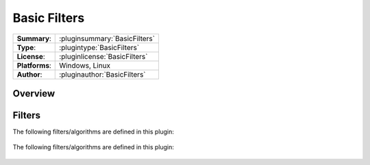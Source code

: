 ===================
 Basic Filters
===================

=============== ========================================================================================================
**Summary**:    :pluginsummary:`BasicFilters`
**Type**:       :plugintype:`BasicFilters`
**License**:    :pluginlicense:`BasicFilters`
**Platforms**:  Windows, Linux
**Author**:     :pluginauthor:`BasicFilters`
=============== ========================================================================================================
  
Overview
========

.. pluginsummaryextended::
    :plugin: BasicFilters

Filters
==============
  
The following filters/algorithms are defined in this plugin:
    
    .. pluginfilterlist::
        :plugin: BasicFilters
        :overviewOnly:
        
The following filters/algorithms are defined in this plugin:
    
    .. pluginfilterlist::
        :plugin: BasicFilters

